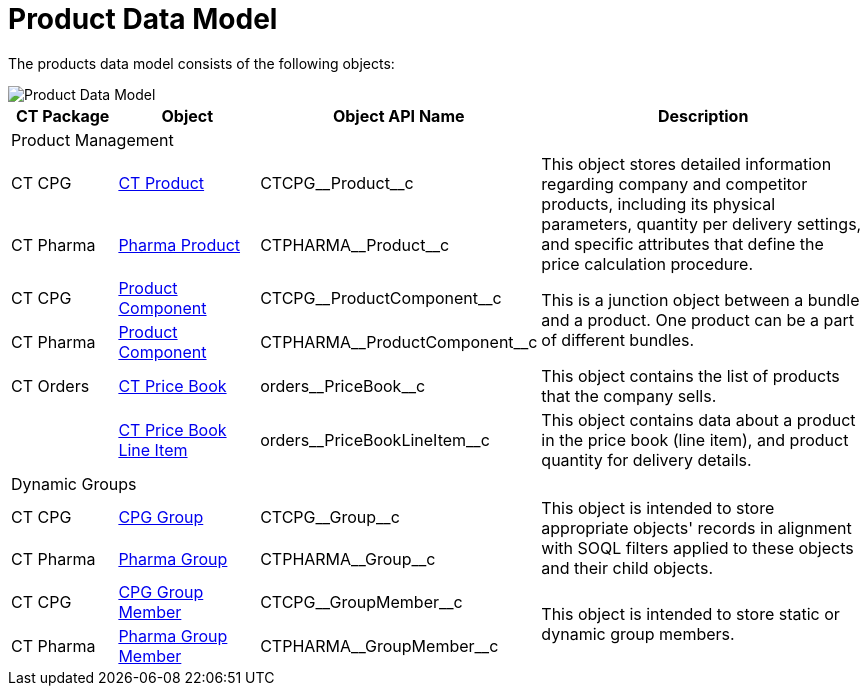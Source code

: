 = Product Data Model

The products data model consists of the following objects:

image::Product-Data-Model.png[align="center"]

[width="100%",cols="15%,20%,10%,55%"]
|===
|*CT Package* |*Object* |*Object API Name* |*Description*

4+|Product Management

|CT CPG
|xref:ctcpg:admin-guide/ct-products-and-assortments-management/ref-guide/ct-product-field-reference.adoc[CT Product] |[.apiobject]#CTCPG\__Product__c# .2+|This object stores detailed information regarding company and competitor products, including its physical parameters, quantity per delivery settings, and specific attributes that define the price calculation procedure.

|CT Pharma
|xref:ctpharma:admin-guide/pharma-products-management/pharma-product-field-reference.adoc[Pharma Product] |[.apiobject]#CTPHARMA\__Product__c#

|CT CPG
|xref:ctcpg:admin-guide/ct-products-and-assortments-management/ref-guide/product-component-field-reference.adoc[Product Component] |[.apiobject]#CTCPG\__ProductComponent__c#
.2+|This is a junction object between a bundle and a product. One product can be a part of different bundles.

|CT Pharma
|xref:ctpharma:admin-guide/pharma-products-management/product-component-field-reference.adoc[Product Component]
|[.apiobject]#CTPHARMA\__ProductComponent__c#

|CT Orders
 |xref:./ct-price-book-field-reference.adoc[CT Price Book]
|[.apiobject]#orders\__PriceBook__c# |This object contains the list of products that the company sells.

| |xref:./ct-price-book-line-item-field-reference.adoc[CT Price Book Line Item] |[.apiobject]#orders\__PriceBookLineItem__c# |This object contains data about a product in the price book (line item), and product quantity for delivery details.

4+|Dynamic Groups

|CT CPG
|xref:ctcpg:admin-guide/cpg-groups-management/ref-guide/cpg-group-field-reference.adoc[CPG
Group] |[.apiobject]#CTCPG\__Group__c# .2+|This object is intended to store appropriate objects' records in alignment with SOQL filters applied to these objects and their child objects.

|CT Pharma
|xref:ctpharma:admin-guide/pharma-groups-management/ref-guide/pharma-group-field-reference.adoc[Pharma Group] |[.apiobject]#CTPHARMA\__Group__c#

|CT CPG
|xref:ctcpg:admin-guide/cpg-groups-management/ref-guide/cpg-group-member-field-reference.adoc[CPG Group Member] |[.apiobject]#CTCPG\__GroupMember__c#
.2+|This object is intended to store static or dynamic group members.

|CT Pharma
|xref:ctpharma:admin-guide/pharma-groups-management/ref-guide/pharma-group-member-field-reference.adoc[Pharma Group Member]
|[.apiobject]#CTPHARMA\__GroupMember__c#
|===
